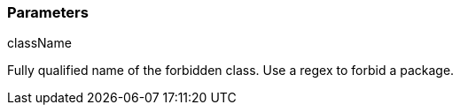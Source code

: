 === Parameters

.className
****

Fully qualified name of the forbidden class. Use a regex to forbid a package.
****
